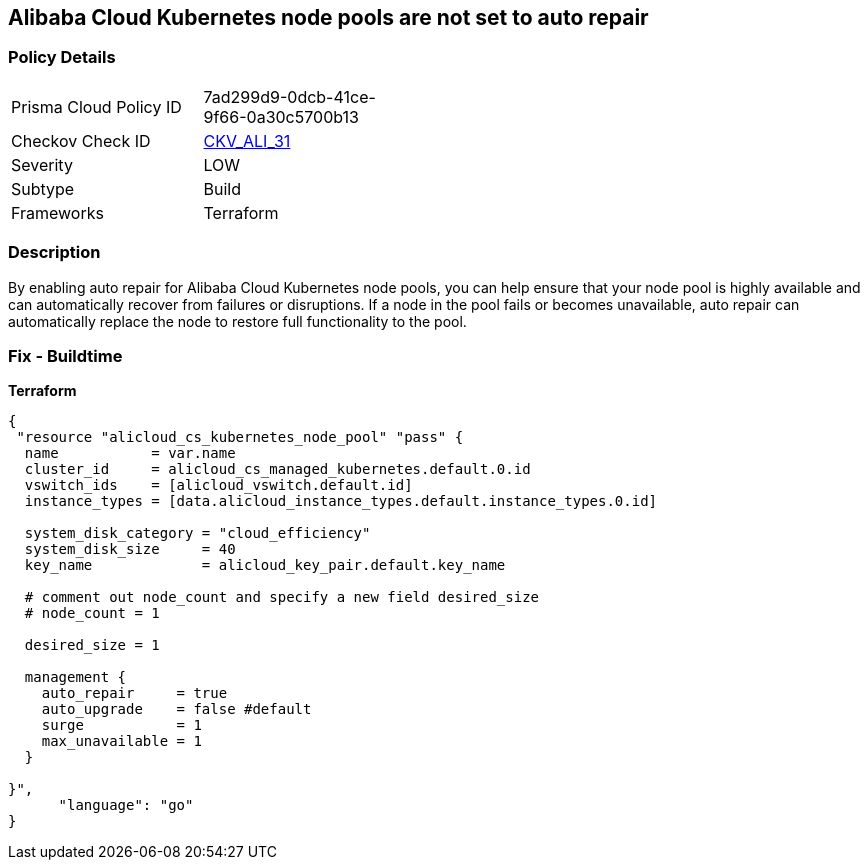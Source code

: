 == Alibaba Cloud Kubernetes node pools are not set to auto repair


=== Policy Details
[width=45%]
[cols="1,1"]
|=== 
|Prisma Cloud Policy ID 
| 7ad299d9-0dcb-41ce-9f66-0a30c5700b13

|Checkov Check ID 
| https://github.com/bridgecrewio/checkov/tree/master/checkov/terraform/checks/resource/alicloud/K8sNodePoolAutoRepair.py[CKV_ALI_31]

|Severity
|LOW

|Subtype
|Build

|Frameworks
|Terraform

|=== 



=== Description

By enabling auto repair for Alibaba Cloud Kubernetes node pools, you can help ensure that your node pool is highly available and can automatically recover from failures or disruptions.
If a node in the pool fails or becomes unavailable, auto repair can automatically replace the node to restore full functionality to the pool.

=== Fix - Buildtime


*Terraform* 




[source,go]
----
{
 "resource "alicloud_cs_kubernetes_node_pool" "pass" {
  name           = var.name
  cluster_id     = alicloud_cs_managed_kubernetes.default.0.id
  vswitch_ids    = [alicloud_vswitch.default.id]
  instance_types = [data.alicloud_instance_types.default.instance_types.0.id]

  system_disk_category = "cloud_efficiency"
  system_disk_size     = 40
  key_name             = alicloud_key_pair.default.key_name

  # comment out node_count and specify a new field desired_size
  # node_count = 1

  desired_size = 1

  management {
    auto_repair     = true
    auto_upgrade    = false #default
    surge           = 1
    max_unavailable = 1
  }

}",
      "language": "go"
}
----
